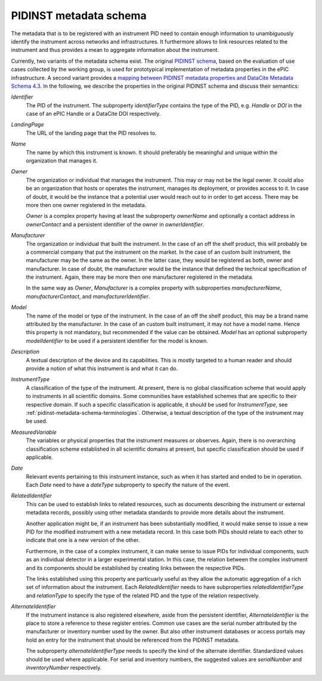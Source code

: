 .. _pidinst-metadata-schema:

PIDINST metadata schema
=======================

The metadata that is to be registered with an instrument PID need to
contain enough information to unambiguously identify the
instrument across networks and infrastructures.  It furthermore allows
to link resources related to the instrument and thus provides a mean
to aggregate information about the instrument.

Currently, two variants of the metadata schema exist.  The original
`PIDINST schema`_, based on the evaluation of use cases collected by
the working group, is used for prototypical implementation of metadata
properties in the ePIC infrastructure.  A second variant provides a
`mapping between PIDINST metadata properties and DataCite Metadata
Schema 4.3 <PIDINST DataCite schema_>`_.  In the following, we
describe the properties in the original PIDINST schema and discuss
their semantics:

`Identifier`
  The PID of the instrument.  The subproperty
  `identifierType` contains the type of the PID, e.g. `Handle` or
  `DOI` in the case of an ePIC Handle or a DataCite DOI respectively.

`LandingPage`
  The URL of the landing page that the PID resolves to.

`Name`
  The name by which this instrument is known.  It should preferably be
  meaningful and unique within the organization that manages it.

`Owner`
  The organization or individual that manages the instrument.  This
  may or may not be the legal owner.  It could also be an organization
  that hosts or operates the instrument, manages its deployment, or
  provides access to it.  In case of doubt, it would be the instance
  that a potential user would reach out to in order to get access.
  There may be more then one owner registered in the metadata.

  `Owner` is a complex property having at least the subproperty
  `ownerName` and optionally a contact address in `ownerContact` and a
  persistent identifier of the owner in `ownerIdentifier`.

`Manufacturer`
  The organization or individual that built the instrument.  In the
  case of an off the shelf product, this will probably be a commercial
  company that put the instrument on the market.  In the case of an
  custom built instrument, the manufacturer may be the same as the
  owner.  In the latter case, they would be registered as both, owner
  and manufacturer.  In case of doubt, the manufacturer would be the
  instance that defined the technical specification of the instrument.
  Again, there may be more then one manufacturer registered in the
  metadata.

  In the same way as `Owner`, `Manufacturer` is a complex property
  with subproperties `manufacturerName`, `manufacturerContact`, and
  `manufacturerIdentifier`.

`Model`
  The name of the model or type of the instrument.  In the
  case of an off the shelf product, this may be a brand name
  attributed by the manufacturer.  In the case of an custom built
  instrument, it may not have a model name.  Hence this property is
  not mandatory, but recommended if the value can be obtained.  `Model` has an
  optional subproperty `modelIdentifier` to be used if a persistent
  identifier for the model is known.

`Description`
  A textual description of the device and its capabilities.  This is
  mostly targeted to a human reader and should provide a notion of
  what this instrument is and what it can do.

`InstrumentType`
  A classification of the type of the instrument.  At present, there
  is no global classification scheme that would apply to instruments
  in all scientific domains.  Some communities have established
  schemes that are specific to their respective domain.  If such a
  specific classification is applicable, it should be used for
  `InstrumentType`, see :ref:`pidinst-metadata-schema-terminologies`.
  Otherwise, a textual description of the type of the instrument may
  be used.

`MeasuredVariable`
  The variables or physical properties that the instrument measures or
  observes.  Again, there is no overarching classification scheme
  established in all scientific domains at present, but specific
  classification should be used if applicable.

`Date`
  Relevant events pertaining to this instrument instance, such as when
  it has started and ended to be in operation.  Each `Date` need to
  have a `dateType` subproperty to specify the nature of the event.

`RelatedIdentifier`
  This can be used to establish links to related resources, such as
  documents describing the instrument or external metadata records,
  possibly using other metadata standards to provide more details
  about the instrument.

  Another application might be, if an instrument has been
  substantially modified, it would make sense to issue a new PID for
  the modified instrument with a new metadata record.  In this case
  both PIDs should relate to each other to indicate that one is a new
  version of the other.

  Furthermore, in the case of a complex instrument, it can make sense
  to issue PIDs for individual components, such as an individual
  detector in a larger experimental station.  In this case, the
  relation between the complex instrument and its components should be
  established by creating links between the respective PIDs.

  The links established using this property are particuarly useful as
  they allow the automatic aggregation of a rich set of information
  about the instrument.  Each `RelatedIdentifier` needs to have
  subproperties `relatedIdentifierType` and `relationType` to specify
  the type of the related PID and the type of the relation
  respectively.

`AlternateIdentifier`
  If the instrument instance is also registered elsewhere, aside from
  the persistent identifier, `AlternateIdentifier` is the place to
  store a reference to these register entries.  Common use cases are
  the serial number attributed by the manufacturer or inventory number
  used by the owner.  But also other instrument databases or access
  portals may hold an entry for the instrument that should be
  referenced from the PIDINST metadata.

  The subproperty `alternateIdentifierType` needs to specify the kind
  of the alternate identifier.  Standardized values should be used
  where applicable.  For serial and inventory numbers, the suggested
  values are `serialNumber` and `inventoryNumber` respectively.

.. _PIDINST schema:
   https://github.com/rdawg-pidinst/schema/blob/master/schema.rst

.. _PIDINST DataCite schema:
   https://github.com/rdawg-pidinst/schema/blob/master/schema-datacite.rst
